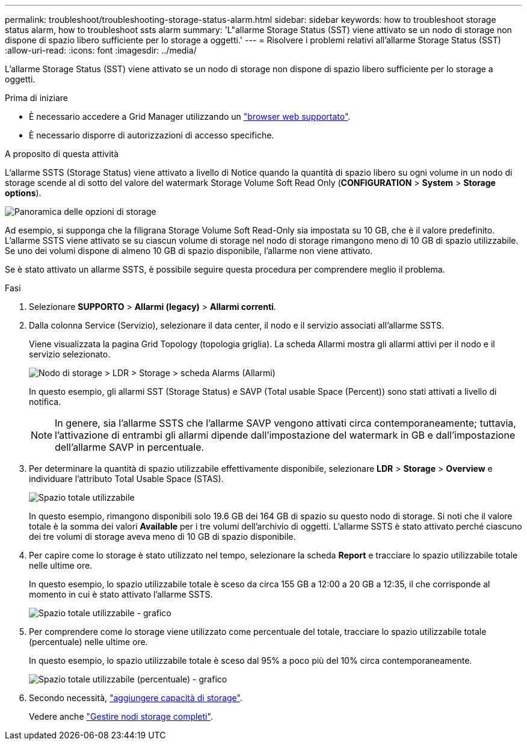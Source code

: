 ---
permalink: troubleshoot/troubleshooting-storage-status-alarm.html 
sidebar: sidebar 
keywords: how to troubleshoot storage status alarm, how to troubleshoot ssts alarm 
summary: 'L"allarme Storage Status (SST) viene attivato se un nodo di storage non dispone di spazio libero sufficiente per lo storage a oggetti.' 
---
= Risolvere i problemi relativi all'allarme Storage Status (SST)
:allow-uri-read: 
:icons: font
:imagesdir: ../media/


[role="lead"]
L'allarme Storage Status (SST) viene attivato se un nodo di storage non dispone di spazio libero sufficiente per lo storage a oggetti.

.Prima di iniziare
* È necessario accedere a Grid Manager utilizzando un link:../admin/web-browser-requirements.html["browser web supportato"].
* È necessario disporre di autorizzazioni di accesso specifiche.


.A proposito di questa attività
L'allarme SSTS (Storage Status) viene attivato a livello di Notice quando la quantità di spazio libero su ogni volume in un nodo di storage scende al di sotto del valore del watermark Storage Volume Soft Read Only (*CONFIGURATION* > *System* > *Storage options*).

image::../media/storage_watermarks.png[Panoramica delle opzioni di storage]

Ad esempio, si supponga che la filigrana Storage Volume Soft Read-Only sia impostata su 10 GB, che è il valore predefinito. L'allarme SSTS viene attivato se su ciascun volume di storage nel nodo di storage rimangono meno di 10 GB di spazio utilizzabile. Se uno dei volumi dispone di almeno 10 GB di spazio disponibile, l'allarme non viene attivato.

Se è stato attivato un allarme SSTS, è possibile seguire questa procedura per comprendere meglio il problema.

.Fasi
. Selezionare *SUPPORTO* > *Allarmi (legacy)* > *Allarmi correnti*.
. Dalla colonna Service (Servizio), selezionare il data center, il nodo e il servizio associati all'allarme SSTS.
+
Viene visualizzata la pagina Grid Topology (topologia griglia). La scheda Allarmi mostra gli allarmi attivi per il nodo e il servizio selezionato.

+
image::../media/ssts_alarm.png[Nodo di storage > LDR > Storage > scheda Alarms (Allarmi)]

+
In questo esempio, gli allarmi SST (Storage Status) e SAVP (Total usable Space (Percent)) sono stati attivati a livello di notifica.

+

NOTE: In genere, sia l'allarme SSTS che l'allarme SAVP vengono attivati circa contemporaneamente; tuttavia, l'attivazione di entrambi gli allarmi dipende dall'impostazione del watermark in GB e dall'impostazione dell'allarme SAVP in percentuale.

. Per determinare la quantità di spazio utilizzabile effettivamente disponibile, selezionare *LDR* > *Storage* > *Overview* e individuare l'attributo Total Usable Space (STAS).
+
image::../media/storage_node_total_usable_space.png[Spazio totale utilizzabile]

+
In questo esempio, rimangono disponibili solo 19.6 GB dei 164 GB di spazio su questo nodo di storage. Si noti che il valore totale è la somma dei valori *Available* per i tre volumi dell'archivio di oggetti. L'allarme SSTS è stato attivato perché ciascuno dei tre volumi di storage aveva meno di 10 GB di spazio disponibile.

. Per capire come lo storage è stato utilizzato nel tempo, selezionare la scheda *Report* e tracciare lo spazio utilizzabile totale nelle ultime ore.
+
In questo esempio, lo spazio utilizzabile totale è sceso da circa 155 GB a 12:00 a 20 GB a 12:35, il che corrisponde al momento in cui è stato attivato l'allarme SSTS.

+
image::../media/total_usable_space_chart.png[Spazio totale utilizzabile - grafico]

. Per comprendere come lo storage viene utilizzato come percentuale del totale, tracciare lo spazio utilizzabile totale (percentuale) nelle ultime ore.
+
In questo esempio, lo spazio utilizzabile totale è sceso dal 95% a poco più del 10% circa contemporaneamente.

+
image::../media/total_usable_storage_percent_chart.png[Spazio totale utilizzabile (percentuale) - grafico]

. Secondo necessità, link:../expand/guidelines-for-adding-object-capacity.html["aggiungere capacità di storage"].
+
Vedere anche link:../admin/managing-full-storage-nodes.html["Gestire nodi storage completi"].


